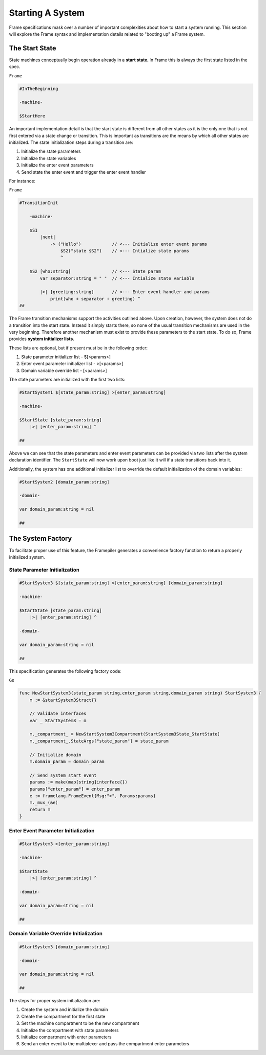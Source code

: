 Starting A System
=================

Frame specifications mask over a number of important complexities
about how to start a system running. This
section will explore the Frame syntax and implementation details related
to "booting up" a Frame system.

The Start State
---------------

State machines conceptually begin operation already in a **start state**.
In Frame this is always the first state listed in the spec.

``Frame``

.. code-block::

    #InTheBeginning

    -machine-

    $StartHere

An important implementation detail is that the start state is different from
all other states as it is the only one
that is not first entered via a state change or transition. This is important
as transitions are the means by which all other states are initialized. The
state initialization steps during a transition are:

#. Initialize the state parameters
#. Initialize the state variables
#. Initialize the enter event parameters
#. Send state the enter event and trigger the enter event handler

For instance:

``Frame``

.. code-block::

    #TransitionInit

        -machine-

        $S1
            |next|
                -> ("Hello")            // <--- Initialize enter event params
                    $S2("state $S2")    // <--- Intialize state params
                    ^

        $S2 [who:string]                // <--- State param
            var separator:string = " "  // <--- Intialize state variable

            |>| [greeting:string]       // <--- Enter event handler and params
                print(who + separator + greeting) ^
    ##

The Frame transition mechanisms support the activities outlined above.
Upon creation, however, the system does not do a transition into the start state.
Instead it simply starts there, so none of the usual transition mechanisms
are used in the very beginning. Therefore
another mechanism must exist to provide these parameters to the start state.
To do so, Frame provides **system initializer lists**.

These lists are optional, but if present must be in the following order:

#. State parameter initializer list - $[<params>]
#. Enter event parameter initializer list - >[<params>]
#. Domain variable override list - [<params>]

The state parameters are initialized with the first two lists:

.. code-block::

    #StartSystem1 $[state_param:string] >[enter_param:string]

    -machine-

    $StartState [state_param:string]
        |>| [enter_param:string] ^

    ##

Above we can see that the state parameters and enter event parameters can be
provided via two lists after the system declaration identifier. The ``StartState``
will now work upon boot just like it will if a state transitions back into it.

Additionally, the system has one additional initializer list to override the
default initialization of the domain variables:

.. code-block::

    #StartSystem2 [domain_param:string]

    -domain-

    var domain_param:string = nil

    ##


The System Factory
------------------

To facilitate proper use of this feature, the Framepiler generates
a convenience factory function to return a properly initialized system.

State Parameter Initialization
^^^^^^^^^^^^^^^^^^^^^^^^^^^^^^
.. code-block::

    #StartSystem3 $[state_param:string] >[enter_param:string] [domain_param:string]

    -machine-

    $StartState [state_param:string]
        |>| [enter_param:string] ^

    -domain-

    var domain_param:string = nil

    ##

This specification generates the following factory code:

``Go``

.. code-block::


    func NewStartSystem3(state_param string,enter_param string,domain_param string) StartSystem3 {
        m := &startSystem3Struct{}

        // Validate interfaces
        var _ StartSystem3 = m

        m._compartment_ = NewStartSystem3Compartment(StartSystem3State_StartState)
        m._compartment_.StateArgs["state_param"] = state_param

        // Initialize domain
        m.domain_param = domain_param

        // Send system start event
        params := make(map[string]interface{})
        params["enter_param"] = enter_param
        e := framelang.FrameEvent{Msg:">", Params:params}
        m._mux_(&e)
        return m
    }

Enter Event Parameter Initialization
^^^^^^^^^^^^^^^^^^^^^^^^^^^^^^
.. code-block::

    #StartSystem3 >[enter_param:string]

    -machine-

    $StartState
        |>| [enter_param:string] ^

    -domain-

    var domain_param:string = nil

    ##


Domain Variable Override Initialization
^^^^^^^^^^^^^^^^^^^^^^^^^^^^^^^^^^^^^^^
.. code-block::

    #StartSystem3 [domain_param:string]

    -domain-

    var domain_param:string = nil

    ##

The steps for proper system initialization are:

#. Create the system and initialize the domain
#. Create the compartment for the first state
#. Set the machine compartment to be the new compartment
#. Initialize the compartment with state parameters
#. Initialize compartment with enter parameters
#. Send an enter event to the multiplexer and pass the compartment enter parameters
